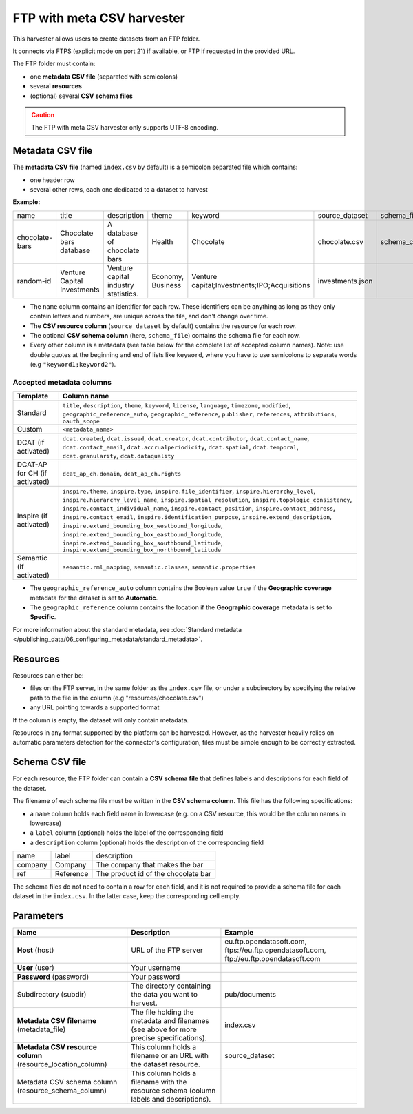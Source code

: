 FTP with meta CSV harvester
===========================

This harvester allows users to create datasets from an FTP folder.

It connects via FTPS (explicit mode on port 21) if available, or FTP if requested in the provided URL.

The FTP folder must contain:

- one **metadata CSV file** (separated with semicolons)
- several **resources**
- (optional) several **CSV schema files**

.. admonition:: Caution
   :class: caution

   The FTP with meta CSV harvester only supports UTF-8 encoding.

.. ifconfig:: language == 'en'

    .. figure:: ../images/ftp_folder--en.png
        :alt: FTP folder layout
        :align: center

.. ifconfig:: language == 'fr'

    .. figure:: ../images/ftp_folder--en.png
        :alt: Organisation du dossier FTP
        :align: center

Metadata CSV file
-----------------

The **metadata CSV file** (named ``index.csv`` by default) is a semicolon separated file which contains:

- one header row
- several other rows, each one dedicated to a dataset to harvest

**Example:**

.. code-block:: text
  :linenos:

  name;title;description;theme;keyword;source_dataset;schema_file
  chocolate-bars;Chocolate bars database;"A database of chocolate bars";Health;Chocolate;chocolate.csv;schema_chocolate.csv
  random-id;Venture Capital Investments;Venture capital industry statistics.;Economy, Business;"Venture capital;Investments;IPO;Acquisitions";investments.json;

+----------------+-----------------------------+--------------------------------------+-------------------+----------------------------------------------+------------------+----------------------+
| name           | title                       | description                          | theme             | keyword                                      | source_dataset   | schema_file          |
+----------------+-----------------------------+--------------------------------------+-------------------+----------------------------------------------+------------------+----------------------+
| chocolate-bars | Chocolate bars database     | A database of chocolate bars         | Health            | Chocolate                                    | chocolate.csv    | schema_chocolate.csv |
+----------------+-----------------------------+--------------------------------------+-------------------+----------------------------------------------+------------------+----------------------+
| random-id      | Venture Capital Investments | Venture capital industry statistics. | Economy, Business | Venture capital;Investments;IPO;Acquisitions | investments.json |                      |
+----------------+-----------------------------+--------------------------------------+-------------------+----------------------------------------------+------------------+----------------------+

- The ``name`` column contains an identifier for each row. These identifiers can be anything as long as they only contain letters and numbers, are unique across the file, and don't change over time.
- The **CSV resource column** (``source_dataset`` by default) contains the resource for each row.
- The optional **CSV schema column** (here, ``schema_file``) contains the schema file for each row.
- Every other column is a metadata (see table below for the complete list of accepted column names). Note: use double quotes at the beginning and end of lists like ``keyword``, where you have to use semicolons to separate words (e.g ``"keyword1;keyword2"``).

Accepted metadata columns
~~~~~~~~~~~~~~~~~~~~~~~~~

.. list-table::
   :header-rows: 1

   * * Template
     * Column name
   * * Standard
     * ``title``, ``description``, ``theme``, ``keyword``, ``license``, ``language``, ``timezone``, ``modified``, ``geographic_reference_auto``, ``geographic_reference``, ``publisher``, ``references``, ``attributions``, ``oauth_scope``
   * * Custom
     * ``<metadata_name>``
   * * DCAT (if activated)
     * ``dcat.created``, ``dcat.issued``, ``dcat.creator``, ``dcat.contributor``, ``dcat.contact_name``, ``dcat.contact_email``, ``dcat.accrualperiodicity``, ``dcat.spatial``, ``dcat.temporal``, ``dcat.granularity``, ``dcat.dataquality``
   * * DCAT-AP for CH (if activated)
     * ``dcat_ap_ch.domain``, ``dcat_ap_ch.rights``
   * * Inspire (if activated)
     * ``inspire.theme``, ``inspire.type``, ``inspire.file_identifier``, ``inspire.hierarchy_level``, ``inspire.hierarchy_level_name``, ``inspire.spatial_resolution``, ``inspire.topologic_consistency``, ``inspire.contact_individual_name``, ``inspire.contact_position``, ``inspire.contact_address``, ``inspire.contact_email``, ``inspire.identification_purpose``, ``inspire.extend_description``, ``inspire.extend_bounding_box_westbound_longitude``, ``inspire.extend_bounding_box_eastbound_longitude``, ``inspire.extend_bounding_box_southbound_latitude``, ``inspire.extend_bounding_box_northbound_latitude``
   * * Semantic (if activated)
     * ``semantic.rml_mapping``, ``semantic.classes``, ``semantic.properties``

- The ``geographic_reference_auto`` column contains the Boolean value ``true`` if the **Geographic coverage** metadata for the dataset is set to **Automatic**.
- The ``geographic_reference`` column contains the location if the **Geographic coverage** metadata is set to **Specific**.

For more information about the standard metadata, see :doc:`Standard metadata </publishing_data/06_configuring_metadata/standard_metadata>`.


Resources
---------

Resources can either be:

- files on the FTP server, in the same folder as the ``index.csv`` file, or under a subdirectory by specifying the relative path to the file in the column (e.g "resources/chocolate.csv")
- any URL pointing towards a supported format

If the column is empty, the dataset will only contain metadata.

Resources in any format supported by the platform can be harvested. However, as the harvester heavily relies on automatic parameters detection for the connector's configuration, files must be simple enough to be correctly extracted.

Schema CSV file
---------------

For each resource, the FTP folder can contain a **CSV schema file** that defines labels and descriptions for each field of the dataset.

The filename of each schema file must be written in the **CSV schema column**. This file has the following specifications:

- a ``name`` column holds each field name in lowercase (e.g. on a CSV resource, this would be the column names in lowercase)
- a ``label`` column (optional) holds the label of the corresponding field
- a ``description`` column (optional) holds the description of the corresponding field

.. code-block:: text
  :linenos:

  name;label;description
  company;Company;The company that makes the bar
  ref;Reference;The product id of the chocolate bar

+---------+-----------+-------------------------------------+
| name    | label     | description                         |
+---------+-----------+-------------------------------------+
| company | Company   | The company that makes the bar      |
+---------+-----------+-------------------------------------+
| ref     | Reference | The product id of the chocolate bar |
+---------+-----------+-------------------------------------+

The schema files do not need to contain a row for each field, and it is not required to provide a schema file for each dataset in the ``index.csv``. In the latter case, keep the corresponding cell empty.

Parameters
----------

.. list-table::
   :header-rows: 1

   * * Name
     * Description
     * Example
   * * **Host** (host)
     * URL of the FTP server
     * eu.ftp.opendatasoft.com, ftps://eu.ftp.opendatasoft.com, ftp://eu.ftp.opendatasoft.com
   * * **User** (user)
     * Your username
     *
   * * **Password** (password)
     * Your password
     *
   * * Subdirectory (subdir)
     * The directory containing the data you want to harvest.
     * pub/documents
   * * **Metadata CSV filename** (metadata_file)
     * The file holding the metadata and filenames (see above for more precise specifications).
     * index.csv
   * * **Metadata CSV resource column** (resource_location_column)
     * This column holds a filename or an URL with the dataset resource.
     * source_dataset
   * * Metadata CSV schema column (resource_schema_column)
     * This column holds a filename with the resource schema (column labels and descriptions).
     *
